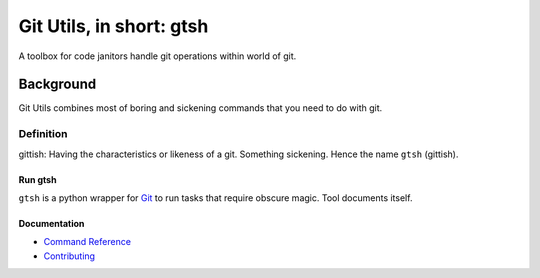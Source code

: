 #########################
Git Utils, in short: gtsh
#########################

A toolbox for code janitors handle git operations within world of git.

**********
Background
**********

Git Utils combines most of boring and sickening commands that you need to do
with git. 

Definition
==========
gittish: Having the characteristics or likeness of a git. Something sickening.
Hence the name ``gtsh`` (gittish).

Run gtsh
--------
``gtsh`` is a python wrapper for `Git <https://git-scm.com/>`__ to run tasks
that require obscure magic. Tool documents itself.

Documentation
-------------
- `Command Reference <docs/COMMANDS.rst>`__
- `Contributing <CONTRIBUTING.rst>`__
